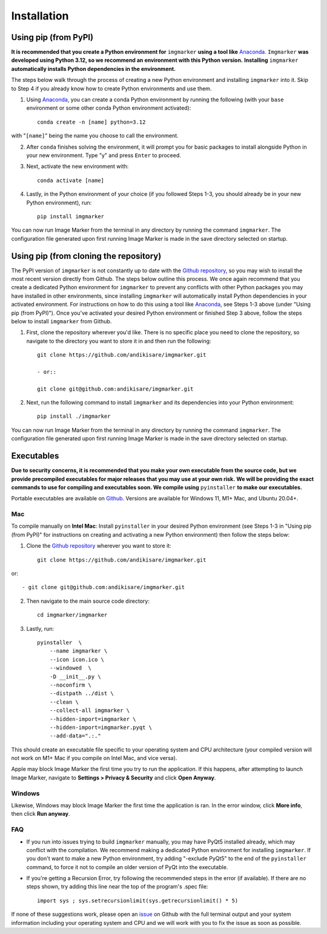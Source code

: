 Installation
======================

Using pip (from PyPI)
---------------------

**It is recommended that you create a Python environment for** ``imgmarker`` **using a tool like** `Anaconda <https://anaconda.org/>`_. ``Imgmarker`` **was developed using Python 3.12, so we recommend an environment with this Python version.** **Installing** ``imgmarker`` **automatically installs Python dependencies in the environment.**


The steps below walk through the process of creating a new Python environment and installing ``imgmarker`` into it. Skip to Step 4 if you already know how to create Python environments and use them.

1. Using `Anaconda <https://anaconda.org/>`_, you can create a conda Python environment by running the following (with your ``base`` environment or some other conda Python environment activated)::

    conda create -n [name] python=3.12

with "``[name]``" being the name you choose to call the environment.

2. After ``conda`` finishes solving the environment, it will prompt you for basic packages to install alongside Python in your new environment. Type "y" and press ``Enter`` to proceed.

3. Next, activate the new environment with::

    conda activate [name]

4. Lastly, in the Python environment of your choice (if you followed Steps 1-3, you should already be in your new Python environment), run::

    pip install imgmarker

You can now run Image Marker from the terminal in any directory by running the command ``imgmarker``. The configuration file generated upon first running Image Marker is made in the save directory selected on startup.


Using pip (from cloning the repository)
---------------------
The PyPI version of ``imgmarker`` is not constantly up to date with the `Github repository <https://github.com/andikisare/imgmarker/tree/main>`_, so you may wish to install the most recent version directly from Github. The steps below outline this process.
We once again recommend that you create a dedicated Python environment for ``imgmarker`` to prevent any conflicts with other Python packages you may have installed in other environments, since installing ``imgmarker`` will automatically install Python dependencies in your activated environment. For instructions on how to do this using a tool like `Anaconda <https://anaconda.org/>`_, see Steps 1-3 above (under "Using pip (from PyPI)"). Once you've activated your desired Python environment or finished Step 3 above, follow the steps below to install ``imgmarker`` from Github.

1. First, clone the repository wherever you'd like. There is no specific place you need to clone the repository, so navigate to the directory you want to store it in and then run the following::

    git clone https://github.com/andikisare/imgmarker.git

    - or::

    git clone git@github.com:andikisare/imgmarker.git

2. Next, run the following command to install ``imgmarker`` and its dependencies into your Python environment::

    pip install ./imgmarker

You can now run Image Marker from the terminal in any directory by running the command ``imgmarker``. The configuration file generated upon first running Image Marker is made in the save directory selected on startup.


Executables
---------------------
**Due to security concerns, it is recommended that you make your own executable from the source code, but we provide precompiled executables for major releases that you may use at your own risk.**
**We will be providing the exact commands to use for compiling and executables soon. We compile using** ``pyinstaller`` **to make our executables.**

Portable executables are available on `Github <https://github.com/andikisare/imgmarker/releases/latest>`_. Versions are available for Windows 11, M1+ Mac, and Ubuntu 20.04+.

Mac
^^^^^^^^^^^^^^^^^^^^^^^^^^^

To compile manually on **Intel Mac**:
Install ``pyinstaller`` in your desired Python environment (see Steps 1-3 in "Using pip (from PyPI)" for instructions on creating and activating a new Python environment) then follow the steps below::

1. Clone the `Github repository <https://github.com/andikisare/imgmarker/releases/latest>`_ wherever you want to store it::

    git clone https://github.com/andikisare/imgmarker.git

or::

    - git clone git@github.com:andikisare/imgmarker.git

2. Then navigate to the main source code directory::

    cd imgmarker/imgmarker

3. Lastly, run::

    pyinstaller  \
     	--name imgmarker \
        --icon icon.ico \
    	--windowed  \
    	-D __init__.py \
    	--noconfirm \
    	--distpath ../dist \
    	--clean \
    	--collect-all imgmarker \
        --hidden-import=imgmarker \
        --hidden-import=imgmarker.pyqt \
        --add-data=".:."

This should create an executable file specific to your operating system and CPU architecture (your compiled version will not work on M1+ Mac if you compile on Intel Mac, and vice versa).


Apple may block Image Marker the first time you try to run the application. If this happens, after attempting to launch Image Marker, navigate to **Settings > Privacy & Security** and click **Open Anyway**.

Windows
^^^^^^^^^^^^^^^^^^^^^^^^^^^

Likewise, Windows may block Image Marker the first time the application is ran. In the error window, click **More info**, then click **Run anyway**.

FAQ
^^^^^^^^^^^^^^^^^^^^^^^^^^^

* If you run into issues trying to build ``imgmarker`` manually, you may have PyQt5 installed already, which may conflict with the compilation. We recommend making a dedicated Python environment for installing ``imgmarker``. If you don't want to make a new Python environment, try adding "-exclude PyQt5" to the end of the ``pyinstaller`` command, to force it not to compile an older version of PyQt into the executable. 

* If you're getting a Recursion Error, try following the recommended steps in the error (if available). If there are no steps shown, try adding this line near the top of the program's .spec file::

    import sys ; sys.setrecursionlimit(sys.getrecursionlimit() * 5)


If none of these suggestions work, please open an `issue <https://github.com/andikisare/imgmarker/issues>`_ on Github with the full terminal output and your system information including your operating system and CPU and we will work with you to fix the issue as soon as possible.

